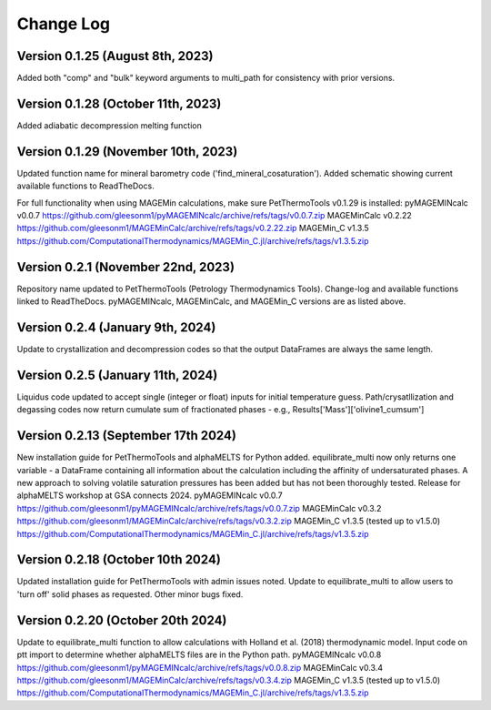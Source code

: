 ================================================
Change Log
================================================


Version 0.1.25 (August 8th, 2023)
======================================
Added both "comp" and "bulk" keyword arguments to multi_path for consistency with prior versions.

Version 0.1.28 (October 11th, 2023)
=======================================
Added adiabatic decompression melting function

Version 0.1.29 (November 10th, 2023)
=======================================
Updated function name for mineral barometry code ('find_mineral_cosaturation').
Added schematic showing current available functions to ReadTheDocs.

For full functionality when using MAGEMin calculations, make sure PetThermoTools v0.1.29 is installed:
pyMAGEMINcalc v0.0.7 https://github.com/gleesonm1/pyMAGEMINcalc/archive/refs/tags/v0.0.7.zip
MAGEMinCalc v0.2.22 https://github.com/gleesonm1/MAGEMinCalc/archive/refs/tags/v0.2.22.zip 
MAGEMin_C v1.3.5 https://github.com/ComputationalThermodynamics/MAGEMin_C.jl/archive/refs/tags/v1.3.5.zip 

Version 0.2.1 (November 22nd, 2023)
=====================================
Repository name updated to PetThermoTools (Petrology Thermodynamics Tools).
Change-log and available functions linked to ReadTheDocs.
pyMAGEMINcalc, MAGEMinCalc, and MAGEMin_C versions are as listed above.


Version 0.2.4 (January 9th, 2024)
======================================
Update to crystallization and decompression codes so that the output DataFrames are always the same length.


Version 0.2.5 (January 11th, 2024)
========================================
Liquidus code updated to accept single (integer or float) inputs for initial temperature guess.
Path/crysatllization and degassing codes now return cumulate sum of fractionated phases - e.g., Results['Mass']['olivine1_cumsum']

Version 0.2.13 (September 17th 2024)
========================================
New installation guide for PetThermoTools and alphaMELTS for Python added.
equilibrate_multi now only returns one variable - a DataFrame containing all information about the calculation including the affinity of undersaturated phases.
A new approach to solving volatile saturation pressures has been added but has not been thoroughly tested.
Release for alphaMELTS workshop at GSA connects 2024.
pyMAGEMINcalc v0.0.7 https://github.com/gleesonm1/pyMAGEMINcalc/archive/refs/tags/v0.0.7.zip
MAGEMinCalc v0.3.2 https://github.com/gleesonm1/MAGEMinCalc/archive/refs/tags/v0.3.2.zip 
MAGEMin_C v1.3.5 (tested up to v1.5.0) https://github.com/ComputationalThermodynamics/MAGEMin_C.jl/archive/refs/tags/v1.3.5.zip 

Version 0.2.18 (October 10th 2024)
=====================================
Updated installation guide for PetThermoTools with admin issues noted.
Update to equilibrate_multi to allow users to 'turn off' solid phases as requested.
Other minor bugs fixed.

Version 0.2.20 (October 20th 2024)
=====================================
Update to equilibrate_multi function to allow calculations with Holland et al. (2018) thermodynamic model.
Input code on ptt import to determine whether alphaMELTS files are in the Python path.
pyMAGEMINcalc v0.0.8 https://github.com/gleesonm1/pyMAGEMINcalc/archive/refs/tags/v0.0.8.zip
MAGEMinCalc v0.3.4 https://github.com/gleesonm1/MAGEMinCalc/archive/refs/tags/v0.3.4.zip 
MAGEMin_C v1.3.5 (tested up to v1.5.0) https://github.com/ComputationalThermodynamics/MAGEMin_C.jl/archive/refs/tags/v1.3.5.zip 

